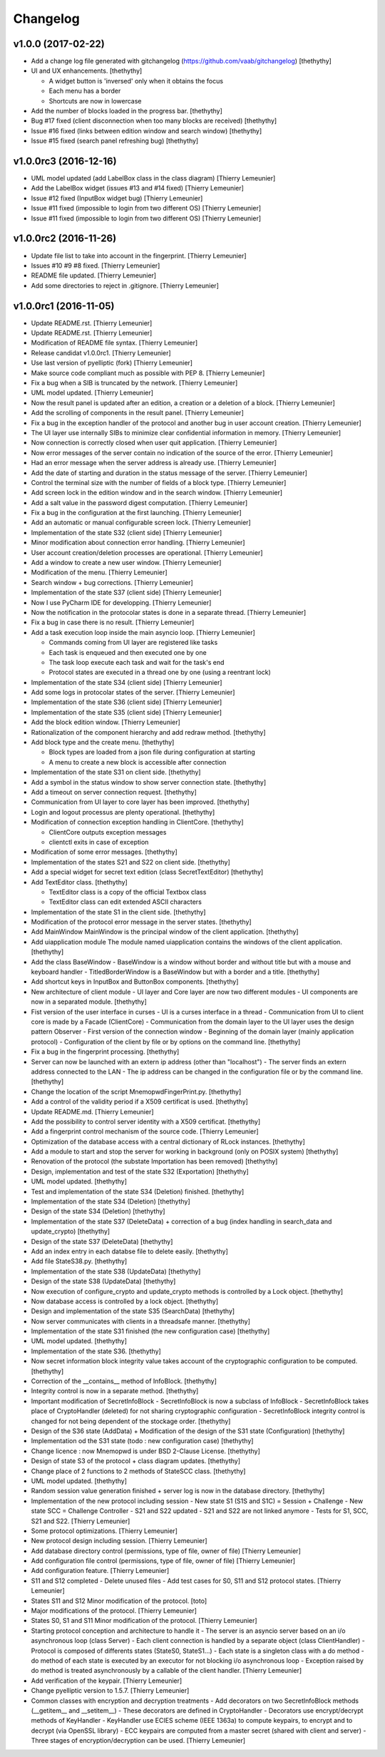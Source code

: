 Changelog
=========


v1.0.0 (2017-02-22)
-------------------
- Add a change log file generated with gitchangelog
  (https://github.com/vaab/gitchangelog) [thethythy]
- UI and UX enhancements. [thethythy]

  - A widget button is 'inversed' only when it obtains the focus
  - Each menu has a border
  - Shortcuts are now in lowercase
- Add the number of blocks loaded in the progress bar. [thethythy]
- Bug #17 fixed (client disconnection when too many blocks are received)
  [thethythy]
- Issue #16 fixed (links between edition window and search window)
  [thethythy]
- Issue #15 fixed (search panel refreshing bug) [thethythy]


v1.0.0rc3 (2016-12-16)
----------------------
- UML model updated (add LabelBox class in the class diagram) [Thierry
  Lemeunier]
- Add the LabelBox widget (issues #13 and #14 fixed) [Thierry Lemeunier]
- Issue #12 fixed (InputBox widget bug) [Thierry Lemeunier]
- Issue #11 fixed (impossible to login from two different OS) [Thierry
  Lemeunier]
- Issue #11 fixed (impossible to login from two different OS) [Thierry
  Lemeunier]


v1.0.0rc2 (2016-11-26)
----------------------
- Update file list to take into account in the fingerprint. [Thierry
  Lemeunier]
- Issues #10 #9 #8 fixed. [Thierry Lemeunier]
- README file updated. [Thierry Lemeunier]
- Add some directories to reject in .gitignore. [Thierry Lemeunier]


v1.0.0rc1 (2016-11-05)
----------------------
- Update README.rst. [Thierry Lemeunier]
- Update README.rst. [Thierry Lemeunier]
- Modification of README file syntax. [Thierry Lemeunier]
- Release candidat v1.0.0rc1. [Thierry Lemeunier]
- Use last version of pyelliptic (fork) [Thierry Lemeunier]
- Make source code compliant much as possible with PEP 8. [Thierry
  Lemeunier]
- Fix a bug when a SIB is truncated by the network. [Thierry Lemeunier]
- UML model updated. [Thierry Lemeunier]
- Now the result panel is updated after an edition, a creation or a
  deletion of a block. [Thierry Lemeunier]
- Add the scrolling of components in the result panel. [Thierry
  Lemeunier]
- Fix a bug in the exception handler of the protocol and another bug in
  user account creation. [Thierry Lemeunier]
- The UI layer use internally SIBs to minimize clear confidential
  information in memory. [Thierry Lemeunier]
- Now connection is correctly closed when user quit application.
  [Thierry Lemeunier]
- Now error messages of the server contain no indication of the source
  of the error. [Thierry Lemeunier]
- Had an error message when the server address is already use. [Thierry
  Lemeunier]
- Add the date of starting and duration in the status message of the
  server. [Thierry Lemeunier]
- Control the terminal size with the number of fields of a block type.
  [Thierry Lemeunier]
- Add screen lock in the edition window and in the search window.
  [Thierry Lemeunier]
- Add a salt value in the password digest computation. [Thierry
  Lemeunier]
- Fix a bug in the configuration at the first launching. [Thierry
  Lemeunier]
- Add an automatic or manual configurable screen lock. [Thierry
  Lemeunier]
- Implementation of the state S32 (client side) [Thierry Lemeunier]
- Minor modification about connection error handling. [Thierry
  Lemeunier]
- User account creation/deletion processes are operational. [Thierry
  Lemeunier]
- Add a window to create a new user window. [Thierry Lemeunier]
- Modification of the menu. [Thierry Lemeunier]
- Search window + bug corrections. [Thierry Lemeunier]
- Implementation of the state S37 (client side) [Thierry Lemeunier]
- Now I use PyCharm IDE for developping. [Thierry Lemeunier]
- Now the notification in the protocolar states is done in a separate
  thread. [Thierry Lemeunier]
- Fix a bug in case there is no result. [Thierry Lemeunier]
- Add a task execution loop inside the main asyncio loop. [Thierry
  Lemeunier]

  - Commands coming from UI layer are registered like tasks
  - Each task is enqueued and then executed one by one
  - The task loop execute each task and wait for the task's end
  - Protocol states are executed in a thread one by one (using a reentrant lock)
- Implementation of the state S34 (client side) [Thierry Lemeunier]
- Add some logs in protocolar states of the server. [Thierry Lemeunier]
- Implementation of the state S36 (client side) [Thierry Lemeunier]
- Implementation of the state S35 (client side) [Thierry Lemeunier]
- Add the block edition window. [Thierry Lemeunier]
- Rationalization of the component hierarchy and add redraw method.
  [thethythy]
- Add block type and the create menu. [thethythy]

  - Block types are loaded from a json file during configuration at starting
  - A menu to create a new block is accessible after connection
- Implementation of the state S31 on client side. [thethythy]
- Add a symbol in the status window to show server connection state.
  [thethythy]
- Add a timeout on server connection request. [thethythy]
- Communication from UI layer to core layer has been improved.
  [thethythy]
- Login and logout processus are plenty operational. [thethythy]
- Modification of connection exception handling in ClientCore.
  [thethythy]

  - ClientCore outputs exception messages
  - clientctl exits in case of exception
- Modification of some error messages. [thethythy]
- Implementation of the states S21 and S22 on client side. [thethythy]
- Add a special widget for secret text edition (class SecretTextEditor)
  [thethythy]
- Add TextEditor class. [thethythy]

  - TextEditor class is a copy of the official Textbox class
  - TextEditor class can edit extended ASCII characters
- Implementation of the state S1 in the client side. [thethythy]
- Modification of the protocol error message in the server states.
  [thethythy]
- Add MainWindow MainWindow is the principal window of the client
  application. [thethythy]
- Add uiapplication module The module named uiapplication contains the
  windows of the client application. [thethythy]
- Add the class BaseWindow - BaseWindow is a window without border and
  without title but with a mouse and keyboard handler -
  TitledBorderWindow is a BaseWindow but with a border and a title.
  [thethythy]
- Add shortcut keys in InputBox and ButtonBox components. [thethythy]
- New architecture of client module - UI layer and Core layer are now
  two different modules - UI components are now in a separated module.
  [thethythy]
- Fist version of the user interface in curses - UI is a curses
  interface in a thread - Communication from UI to client core is made
  by a Facade (ClientCore) - Communication from the domain layer to the
  UI layer uses the design pattern Observer - First version of the
  connection window - Beginning of the domain layer (mainly application
  protocol) - Configuration of the client by file or by options on the
  command line. [thethythy]
- Fix a bug in the fingerprint processing. [thethythy]
- Server can now be launched with an extern ip address (other than
  "localhost") - The server finds an extern address connected to the LAN
  - The ip address can be changed in the configuration file or by the
  command line. [thethythy]
- Change the location of the script MnemopwdFingerPrint.py. [thethythy]
- Add a control of the validity period if a X509 certificat is used.
  [thethythy]
- Update README.md. [Thierry Lemeunier]
- Add the possibility to control server identity with a X509 certificat.
  [thethythy]
- Add a fingerprint control mechanism of the source code. [Thierry
  Lemeunier]
- Optimization of the database access with a central dictionary of RLock
  instances. [thethythy]
- Add a module to start and stop the server for working in background
  (only on POSIX system) [thethythy]
- Renovation of the protocol (the substate Importation has been removed)
  [thethythy]
- Design, implementation and test of the state S32 (Exportation)
  [thethythy]
- UML model updated. [thethythy]
- Test and implementation of the state S34 (Deletion) finished.
  [thethythy]
- Implementation of the state S34 (Deletion) [thethythy]
- Design of the state S34 (Deletion) [thethythy]
- Implementation of the state S37 (DeleteData) + correction of a bug
  (index handling in search_data and update_crypto) [thethythy]
- Design of the state S37 (DeleteData) [thethythy]
- Add an index entry in each databse file to delete easily. [thethythy]
- Add file StateS38.py. [thethythy]
- Implementation of the state S38 (UpdateData) [thethythy]
- Design of the state S38 (UpdateData) [thethythy]
- Now execution of configure_crypto and update_crypto methods is
  controlled by a Lock object. [thethythy]
- Now database access is controlled by a lock object. [thethythy]
- Design and implementation of the state S35 (SearchData) [thethythy]
- Now server communicates with clients in a threadsafe manner.
  [thethythy]
- Implementation of the state S31 finished (the new configuration case)
  [thethythy]
- UML model updated. [thethythy]
- Implementation of the state S36. [thethythy]
- Now secret information block integrity value takes account of the
  cryptographic configuration to be computed. [thethythy]
- Correction of the __contains__ method of InfoBlock. [thethythy]
- Integrity control is now in a separate method. [thethythy]
- Important modification of SecretInfoBlock - SecretInfoBlock is now a
  subclass of InfoBlock - SecretInfoBlock takes place of CryptoHandler
  (deleted) for not sharing cryptographic configuration -
  SecretInfoBlock integrity control is changed for not being dependent
  of the stockage order. [thethythy]
- Design of the S36 state (AddData) + Modification of the design of the
  S31 state (Configuration) [thethythy]
- Implementation od the S31 state (todo : new configuration case)
  [thethythy]
- Change licence : now Mnemopwd is under BSD 2-Clause License.
  [thethythy]
- Design of state S3 of the protocol + class diagram updates.
  [thethythy]
- Change place of 2 functions to 2 methods of StateSCC class.
  [thethythy]
- UML model updated. [thethythy]
- Random session value generation finished + server log is now in the
  database directory. [thethythy]
- Implementation of the new protocol including session - New state S1
  (S1S and S1C) = Session + Challenge - New state SCC = Challenge
  Controller - S21 and S22 updated - S21 and S22 are not linked anymore
  - Tests for S1, SCC, S21 and S22. [Thierry Lemeunier]
- Some protocol optimizations. [Thierry Lemeunier]
- New protocol design including session. [Thierry Lemeunier]
- Add database directory control (permissions, type of file, owner of
  file) [Thierry Lemeunier]
- Add configuration file control (permissions, type of file, owner of
  file) [Thierry Lemeunier]
- Add configuration feature. [Thierry Lemeunier]
- S11 and S12 completed - Delete unused files - Add test cases for S0,
  S11 and S12 protocol states. [Thierry Lemeunier]
- States S11 and S12 Minor modification of the protocol. [toto]
- Major modifications of the protocol. [Thierry Lemeunier]
- States S0, S1 and S11 Minor modification of the protocol. [Thierry
  Lemeunier]
- Starting protocol conception and architecture to handle it - The
  server is an asyncio server based on an i/o asynchronous loop (class
  Server) - Each client connection is handled by a separate object
  (class ClientHandler) - Protocol is composed of differents states
  (StateS0, StateS1...) - Each state is a singleton class with a do
  method - do method of each state is executed by an executor for not
  blocking i/o asynchronous loop - Exception raised by do method is
  treated asynchronously by a callable of the client handler. [Thierry
  Lemeunier]
- Add verification of the keypair. [Thierry Lemeunier]
- Change pyelliptic version to 1.5.7. [Thierry Lemeunier]
- Common classes with encryption and decryption treatments - Add
  decorators on two SecretInfoBlock methods (__getitem__ and
  __setitem__) - These decorators are defined in CryptoHandler -
  Decorators use encrypt/decrypt methods of KeyHandler - KeyHandler use
  ECIES scheme (IEEE 1363a) to compute keypairs, to encrypt and to
  decrypt (via OpenSSL library) - ECC keypairs are computed from a
  master secret (shared with client and server) - Three stages of
  encryption/decryption can be used. [Thierry Lemeunier]



